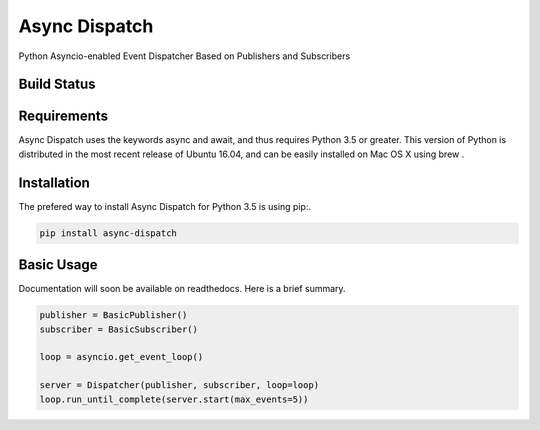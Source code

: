 Async Dispatch
=============

Python Asyncio-enabled Event Dispatcher Based on Publishers and Subscribers

Build Status
------------

.. image:: https://travis-ci.org/tobypatterson/async-dispatch.svg?branch=master

Requirements
------------

Async Dispatch uses the keywords async and await, and thus requires Python 3.5 or greater. This version of Python is distributed in the most recent release of Ubuntu 16.04, and can be easily installed on Mac OS X using brew .

Installation
------------

The prefered way to install Async Dispatch for Python 3.5 is using pip:. 

.. code:: bash

   pip install async-dispatch

Basic Usage
-----------

Documentation will soon be available on readthedocs.  Here is a brief summary.

.. code:: python

   publisher = BasicPublisher()
   subscriber = BasicSubscriber()

   loop = asyncio.get_event_loop()

   server = Dispatcher(publisher, subscriber, loop=loop)
   loop.run_until_complete(server.start(max_events=5))
